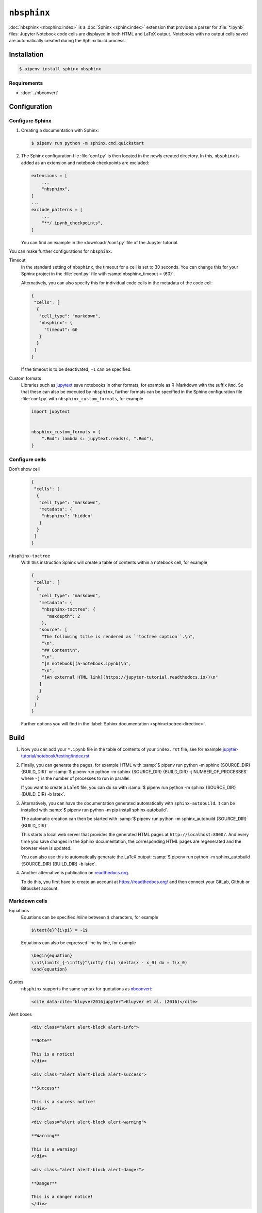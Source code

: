 ``nbsphinx``
============

:doc:`nbsphinx <nbsphinx:index>` is a :doc:`Sphinx <sphinx:index>` extension
that provides a parser for :file:`*.ipynb` files: Jupyter Notebook code cells
are displayed in both HTML and LaTeX output. Notebooks with no output cells
saved are automatically created during the Sphinx build process.

Installation
------------

.. code-block:: console

    $ pipenv install sphinx nbsphinx

Requirements
~~~~~~~~~~~~

* :doc:`../nbconvert`

Configuration
-------------

Configure Sphinx
~~~~~~~~~~~~~~~~

#. Creating a documentation with Sphinx:

   .. code-block:: console

    $ pipenv run python -m sphinx.cmd.quickstart

#. The Sphinx configuration file :file:`conf.py` is then located in the newly
   created directory. In this, ``nbsphinx`` is added as an extension and
   notebook checkpoints are excluded:

   .. code-block:: python

    extensions = [
        ...
        "nbsphinx",
    ]
    ...
    exclude_patterns = [
        ...
        "**/.ipynb_checkpoints",
    ]

   You can find an example in the :download:`/conf.py` file of the Jupyter
   tutorial.

You can make further configurations for ``nbsphinx``.

Timeout
    In the standard setting of ``nbsphinx``, the timeout for a cell is set to 30
    seconds. You can change this for your Sphinx project in the  :file:`conf.py`
    file with :samp:`nbsphinx_timeout = {60}`.

    Alternatively, you can also specify this for individual code cells in the
    metadata of the code cell:

    .. code-block:: json

       {
        "cells": [
         {
          "cell_type": "markdown",
          "nbsphinx": {
            "timeout": 60
          }
         }
        ]
       }

    If the timeout is to be deactivated, ``-1`` can be specified.

Custom formats
    Libraries such as `jupytext <https://github.com/mwouts/jupytext>`_ save
    notebooks in other formats, for example as R-Markdown with the suffix
    ``Rmd``. So that these can also be executed by  ``nbsphinx``, further
    formats can be specified in the Sphinx configuration file :file:`conf.py`
    with ``nbsphinx_custom_formats``, for example

    .. code-block:: python

       import jupytext


       nbsphinx_custom_formats = {
           ".Rmd": lambda s: jupytext.reads(s, ".Rmd"),
       }

Configure cells
~~~~~~~~~~~~~~~

Don’t show cell
    .. code-block:: json

       {
        "cells": [
         {
          "cell_type": "markdown",
          "metadata": {
           "nbsphinx": "hidden"
          }
         }
        ]
       }

``nbsphinx-toctree``
    With this instruction Sphinx will create a table of contents within a
    notebook cell, for example

    .. code-block:: json

       {
        "cells": [
         {
          "cell_type": "markdown",
          "metadata": {
           "nbsphinx-toctree": {
             "maxdepth": 2
           },
          "source": [
           "The following title is rendered as ``toctree caption``.\n",
           "\n",
           "## Content\n",
           "\n",
           "[A notebook](a-notebook.ipynb)\n",
           "\n",
           "[An external HTML link](https://jupyter-tutorial.readthedocs.io/)\n"
          ]
          }
         }
        ]
       }

    Further options you will find in the :label:`Sphinx documentation
    <sphinx:toctree-directive>`.

Build
-----

#. Now you can add your ``*.ipynb`` file in the table of contents of your
   ``index.rst`` file, see for example
   `jupyter-tutorial/notebook/testing/index.rst
   <https://jupyter-tutorial.readthedocs.io/de/latest/_sources/notebook/testing/index.rst.txt>`_

#. Finally, you can generate the pages, for example HTML with :samp:`$ pipenv
   run python -m sphinx {SOURCE_DIR} {BUILD_DIR}` or :samp:`$ pipenv run python
   -m sphinx {SOURCE_DIR} {BUILD_DIR} -j NUMBER_OF_PROCESSES` where ``-j`` is
   the number of processes to run in parallel.

   If you want to create a LaTeX file, you can do so with :samp:`$ pipenv run
   python -m sphinx {SOURCE_DIR} {BUILD_DIR} -b latex`.

#. Alternatively, you can have the documentation generated automatically with
   ``sphinx-autobuild``. It can be installed with :samp:`$ pipenv run python -m
   pip install sphinx-autobuild`.

   The automatic creation can then be started with :samp:`$ pipenv run python -m
   sphinx_autobuild {SOURCE_DIR} {BUILD_DIR}`.

   This starts a local web server that provides the generated HTML pages at
   ``http://localhost:8000/``. And every time you save changes in the Sphinx
   documentation, the corresponding HTML pages are regenerated and the browser
   view is updated.

   You can also use this to automatically generate the LaTeX output: :samp:`$
   pipenv run python -m sphinx_autobuild {SOURCE_DIR} {BUILD_DIR} -b latex`.

#. Another alternative is publication on `readthedocs.org
   <https://readthedocs.org/>`_.

   To do this, you first have to create an account at https://readthedocs.org/
   and then connect your GitLab, Github or Bitbucket account.

Markdown cells
~~~~~~~~~~~~~~

Equations
    Equations can be specified *inline* between ``$`` characters, for example

    .. code-block:: latex

        $\text{e}^{i\pi} = -1$

    Equations can also be expressed line by line, for example

    .. code-block:: latex

        \begin{equation}
        \int\limits_{-\infty}^\infty f(x) \delta(x - x_0) dx = f(x_0)
        \end{equation}

    .. seealso::
        * `Equation Numbering
          <https://jupyter-contrib-nbextensions.readthedocs.io/en/latest/nbextensions/equation-numbering/readme.html>`_

Quotes
    ``nbsphinx`` supports the same syntax for quotations as `nbconvert
    <https://nbconvert.readthedocs.io/en/latest/latex_citations.html>`_:

    .. code-block:: html

        <cite data-cite="kluyver2016jupyter">Kluyver et al. (2016)</cite>

Alert boxes
    .. code-block:: html

        <div class="alert alert-block alert-info">

        **Note**

        This is a notice!
        </div>

        <div class="alert alert-block alert-success">

        **Success**

        This is a success notice!
        </div>

        <div class="alert alert-block alert-warning">

        **Warning**

        This is a warning!
        </div>

        <div class="alert alert-block alert-danger">

        **Danger**

        This is a danger notice!
        </div>

Links to other notebooks
    .. code-block:: md

        a link to a notebook in a subdirectory](subdir/notebook-in-a-subdir.ipynb)

Links to ``*.rst`` files
    .. code-block:: md

        [reStructuredText file](rst-file.rst)

Links to local files
    .. code-block:: md

        [Pipfile](Pipfile)

Code cells
~~~~~~~~~~

Javascript
    Javascript can be used for the generated HTML, for example:

    .. code-block:: javascript

        %%javascript

        var text = document.createTextNode("Hello, I was generated with JavaScript!");
        // Content appended to "element" will be visible in the output area:
        element.appendChild(text);

Galleries
---------

nbsphinx provides support for `creating thumbnail galleries from a list of
Jupyter notebooks
<https://nbsphinx.readthedocs.io/en/0.9.2/subdir/gallery.html>`_. This
functionality is based on `Sphinx-Gallery <https://sphinx-gallery.github.io/>`_
and extends nbsphinx to work with Jupyter notebooks instead of Python scripts.

Sphinx-Gallery also directly supports :doc:`pyviz:matplotlib/index`,
:doc:`pyviz:matplotlib/seaborn/index` and `Mayavi
<https://docs.enthought.com/mayavi/mayavi/>`_.

Installation
~~~~~~~~~~~~

Sphinx-Gallery can be installed for Sphinx ≥ 1.8.3 with

.. code-block:: console

    $ pipenv install sphinx-gallery

Configuration
~~~~~~~~~~~~~

In order for Sphinx-Gallery to be used, it must also be entered into the
:file:`conf.py` file:

.. code-block:: python

   extensions = [
       "nbsphinx",
       "sphinx_gallery.load_style",
   ]

You can then use Sphinx-Gallery in two different ways:

#. With the reStructuredText directive ``.. nbgallery::``.

   .. seealso::
      `Thumbnail Galleries
      <https://nbsphinx.readthedocs.io/en/0.9.2/a-normal-rst-file.html#thumbnail-galleries>`_

#. In a Jupyter notebook, by adding an ``nbsphinx-gallery`` tag to the metadata
   of a cell:

   .. code-block:: javascript

      {
          "tags": [
              "nbsphinx-gallery"
          ]
      }
